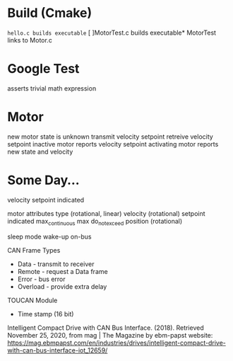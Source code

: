 

* Build (Cmake)
~hello.c builds executable~
[ ]MotorTest.c builds executable*
MotorTest links to Motor.c

* Google Test 
asserts trivial math expression


* Motor
new motor state is unknown
transmit velocity setpoint
retreive velocity setpoint
inactive motor reports velocity setpoint
activating motor reports new state and velocity

* Some Day...


velocity
  setpoint
  indicated

motor attributes
  type (rotational, linear)
  velocity (rotational)
    setpoint
    indicated
    max_continuous
    max
    do_not_exceed
  position (rotational)
  
      



sleep mode
wake-up
  on-bus

CAN Frame Types
 * Data - transmit to receiver
 * Remote - request a Data frame
 * Error - bus error
 * Overload - provide extra delay

TOUCAN Module
 * Time stamp (16 bit)

Intelligent Compact Drive with CAN Bus Interface. (2018). Retrieved November 25, 2020, from mag | The Magazine by ebm-papst website: https://mag.ebmpapst.com/en/industries/drives/intelligent-compact-drive-with-can-bus-interface-iot_12659/

‌



